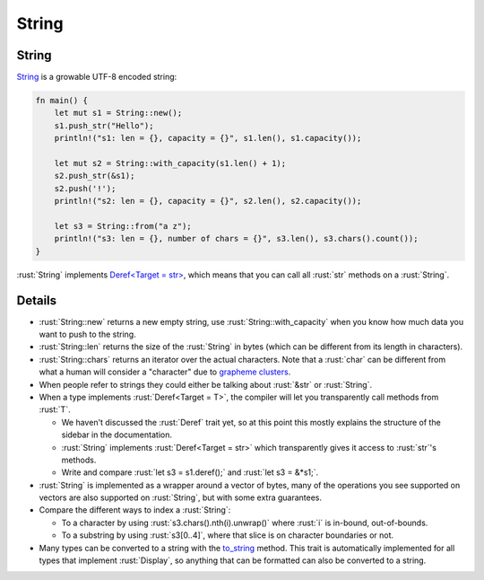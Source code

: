 ========
String
========

--------
String
--------

`String <https://doc.rust-lang.org/std/string/struct.String.html>`__
is a growable UTF-8 encoded string:

.. code:: rust

   fn main() {
       let mut s1 = String::new();
       s1.push_str("Hello");
       println!("s1: len = {}, capacity = {}", s1.len(), s1.capacity());

       let mut s2 = String::with_capacity(s1.len() + 1);
       s2.push_str(&s1);
       s2.push('!');
       println!("s2: len = {}, capacity = {}", s2.len(), s2.capacity());

       let s3 = String::from("a z");
       println!("s3: len = {}, number of chars = {}", s3.len(), s3.chars().count());
   }

:rust:`String` implements
`Deref<Target = str> <https://doc.rust-lang.org/std/string/struct.String.html#deref-methods-str>`__,
which means that you can call all :rust:`str` methods on a :rust:`String`.

---------
Details
---------

-  :rust:`String::new` returns a new empty string, use
   :rust:`String::with_capacity` when you know how much data you want to
   push to the string.
-  :rust:`String::len` returns the size of the :rust:`String` in bytes (which
   can be different from its length in characters).
-  :rust:`String::chars` returns an iterator over the actual characters.
   Note that a :rust:`char` can be different from what a human will consider
   a "character" due to
   `grapheme clusters <https://docs.rs/unicode-segmentation/latest/unicode_segmentation/struct.Graphemes.html>`__.
-  When people refer to strings they could either be talking about
   :rust:`&str` or :rust:`String`.
-  When a type implements :rust:`Deref<Target = T>`, the compiler will let
   you transparently call methods from :rust:`T`.

   -  We haven't discussed the :rust:`Deref` trait yet, so at this point
      this mostly explains the structure of the sidebar in the
      documentation.
   -  :rust:`String` implements :rust:`Deref<Target = str>` which transparently
      gives it access to :rust:`str`\ 's methods.
   -  Write and compare :rust:`let s3 = s1.deref();` and :rust:`let s3 = &*s1;`.

-  :rust:`String` is implemented as a wrapper around a vector of bytes, many
   of the operations you see supported on vectors are also supported on
   :rust:`String`, but with some extra guarantees.
-  Compare the different ways to index a :rust:`String`:

   -  To a character by using :rust:`s3.chars().nth(i).unwrap()` where :rust:`i`
      is in-bound, out-of-bounds.
   -  To a substring by using :rust:`s3[0..4]`, where that slice is on
      character boundaries or not.

-  Many types can be converted to a string with the
   `to_string <https://doc.rust-lang.org/std/string/trait.ToString.html#tymethod.to_string>`__
   method. This trait is automatically implemented for all types that
   implement :rust:`Display`, so anything that can be formatted can also be
   converted to a string.
